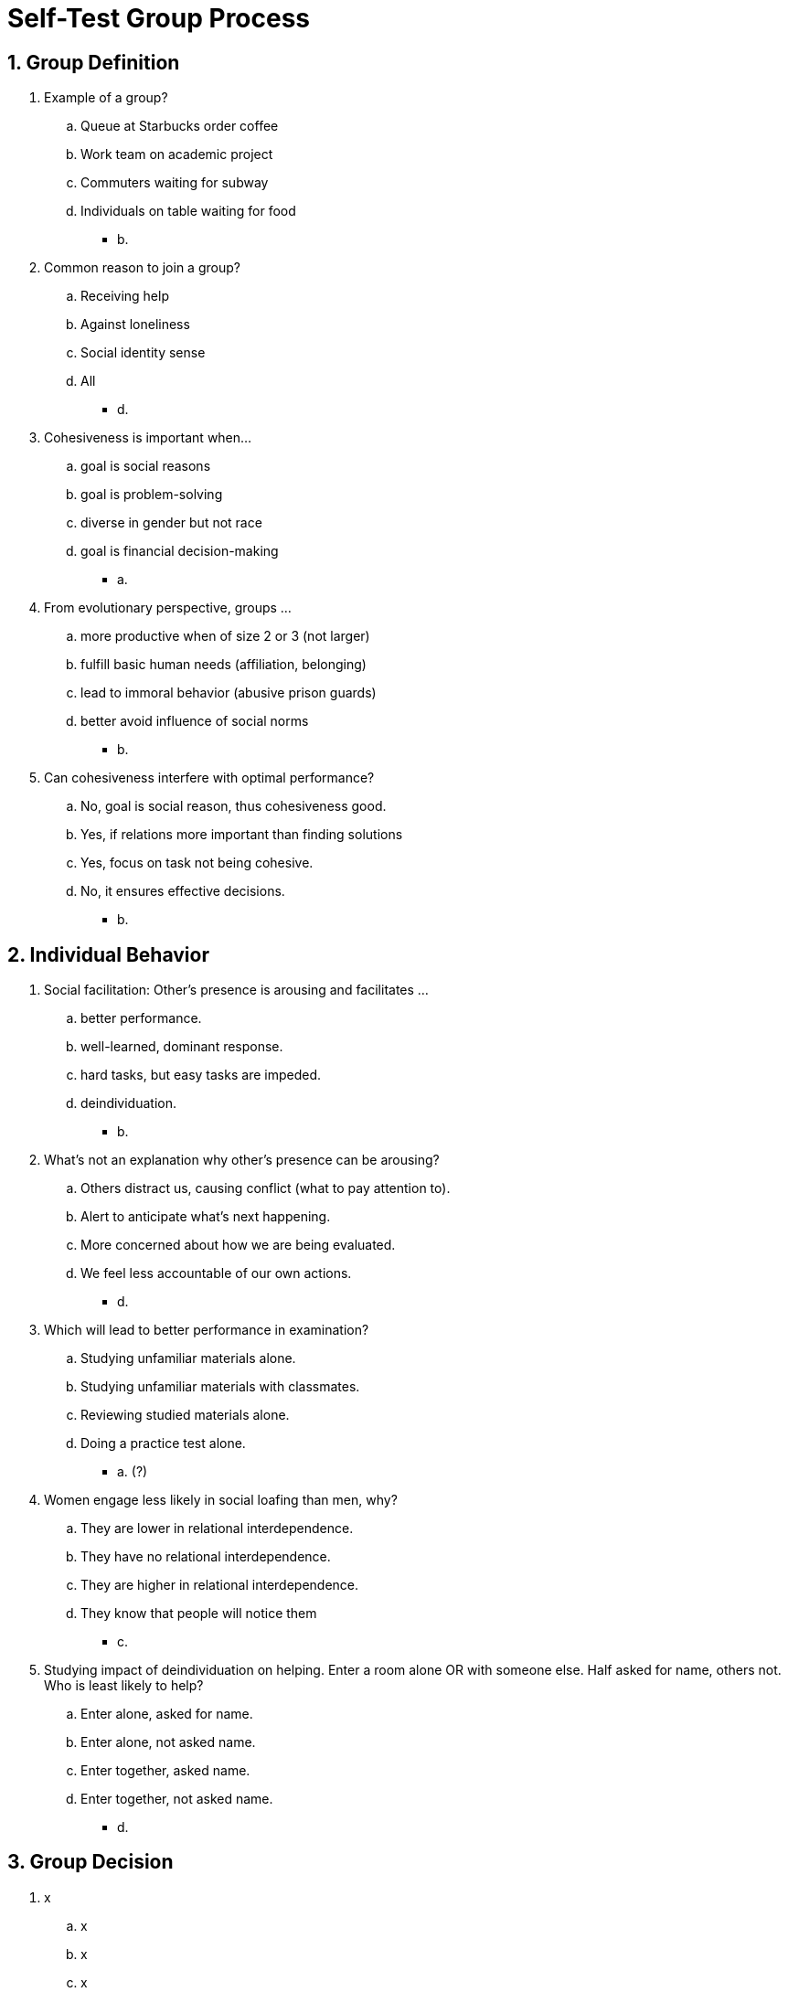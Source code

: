 = Self-Test Group Process

[#test1]
== 1. Group Definition

. Example of a group?
.. Queue at Starbucks order coffee
.. Work team on academic project
.. Commuters waiting for subway
.. Individuals on table waiting for food
** [hiddenAnswer]#b.#
. Common reason to join a group?
.. Receiving help
.. Against loneliness
.. Social identity sense
.. All
** [hiddenAnswer]#d.#
. Cohesiveness is important when...
.. goal is social reasons
.. goal is problem-solving
.. diverse in gender but not race
.. goal is financial decision-making
** [hiddenAnswer]#a.#
. From evolutionary perspective, groups ...
.. more productive when of size 2 or 3 (not larger)
.. fulfill basic human needs (affiliation, belonging)
.. lead to immoral behavior (abusive prison guards)
.. better avoid influence of social norms
** [hiddenAnswer]#b.#
. Can cohesiveness interfere with optimal performance?
.. No, goal is social reason, thus cohesiveness good.
.. Yes, if relations more important than finding solutions
.. Yes, focus on task not being cohesive.
.. No, it ensures effective decisions.
** [hiddenAnswer]#b.#

[#test2]
== 2. Individual Behavior

. Social facilitation: Other's presence is arousing and facilitates ...
.. better performance.
.. well-learned, dominant response.
.. hard tasks, but easy tasks are impeded.
.. deindividuation.
** [hiddenAnswer]#b.#
. What's not an explanation why other's presence can be arousing?
.. Others distract us, causing conflict (what to pay attention to).
.. Alert to anticipate what's next happening.
.. More concerned about how we are being evaluated.
.. We feel less accountable of our own actions.
** [hiddenAnswer]#d.#
. Which will lead to better performance in examination?
.. Studying unfamiliar materials alone.
.. Studying unfamiliar materials with classmates.
.. Reviewing studied materials alone.
.. Doing a practice test alone.
** [hiddenAnswer]#a. (?)#
. Women engage less likely in social loafing than men, why?
.. They are lower in relational interdependence.
.. They have no relational interdependence.
.. They are higher in relational interdependence.
.. They know that people will notice them
** [hiddenAnswer]#c.#
. Studying impact of deindividuation on helping. Enter a room alone OR with someone else. Half asked for name, others not. Who is least likely to help?
.. Enter alone, asked for name.
.. Enter alone, not asked name.
.. Enter together, asked name.
.. Enter together, not asked name.
** [hiddenAnswer]#d.#

[#test3]
== 3. Group Decision

. x
.. x
.. x
.. x
.. x
** [hiddenAnswer]#x.#

[#test4]
== 4. Conflict and Cooperation

. x
.. x
.. x
.. x
.. x
** [hiddenAnswer]#x.#

[#test5]
== 5. Summary

. x
.. x
.. x
.. x
.. x
** [hiddenAnswer]#x.#
